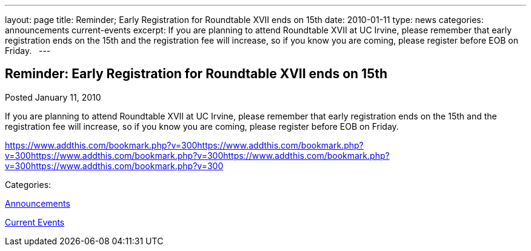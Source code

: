 ---
layout: page
title: Reminder; Early Registration for Roundtable XVII ends on 15th
date: 2010-01-11
type: news
categories: announcements current-events
excerpt: If you are planning to attend Roundtable XVII at UC Irvine, please remember that early registration ends on the 15th and the registration fee will increase, so if you know you are coming, please register before EOB on Friday.  
---

== Reminder: Early Registration for Roundtable XVII ends on 15th

[[node-313]]
Posted January 11, 2010 

If you are planning to attend Roundtable XVII at UC Irvine, please remember that early registration ends on the 15th and the registration fee will increase, so if you know you are coming, please register before EOB on Friday. &nbsp;

https://www.addthis.com/bookmark.php?v=300https://www.addthis.com/bookmark.php?v=300https://www.addthis.com/bookmark.php?v=300https://www.addthis.com/bookmark.php?v=300https://www.addthis.com/bookmark.php?v=300

Categories:&nbsp;

link:/news/announcements[Announcements]

link:/news/current-events[Current Events]

